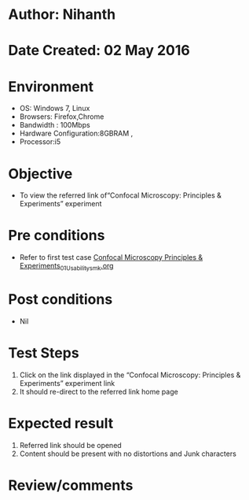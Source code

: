 * Author: Nihanth
* Date Created: 02 May 2016
* Environment
  - OS: Windows 7, Linux
  - Browsers: Firefox,Chrome
  - Bandwidth : 100Mbps
  - Hardware Configuration:8GBRAM , 
  - Processor:i5

* Objective
  - To view the referred link of“Confocal Microscopy: Principles & Experiments” experiment

* Pre conditions
  - Refer to first test case [[https://github.com/Virtual-Labs/ultra-fast-laser-spectroscopy-iitk/blob/master/test-cases/integration_test-cases/Confocal Microscopy Principles & Experiments/Confocal Microscopy Principles & Experiments_01_Usability_smk.org][Confocal Microscopy Principles & Experiments_01_Usability_smk.org]]

* Post conditions
  - Nil
* Test Steps
  1. Click on the link displayed in the “Confocal Microscopy: Principles & Experiments” experiment link 
  2. It should re-direct to the referred link home page

* Expected result
  1. Referred link should be opened
  2. Content should be present with no distortions and Junk characters

* Review/comments


